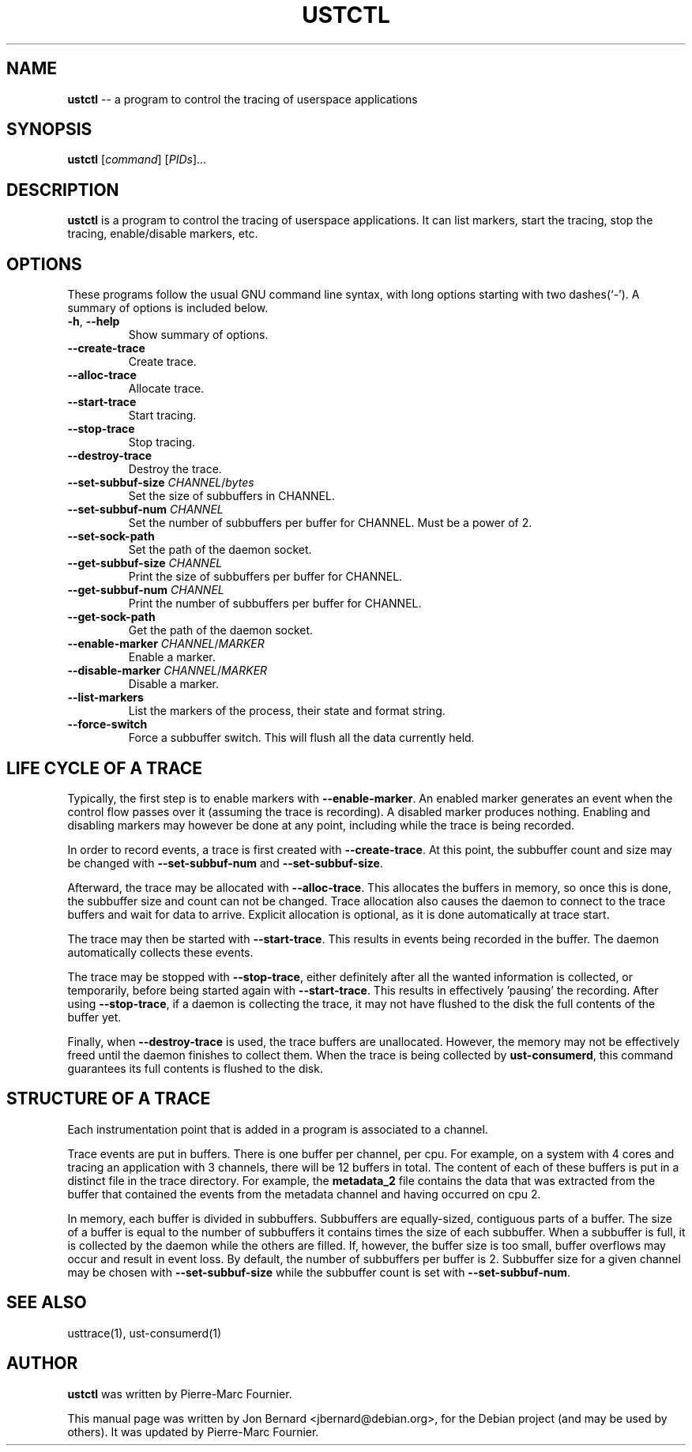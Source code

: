 .\" generated with Ronn/v0.5
.\" http://github.com/rtomayko/ronn/
.
.TH "USTCTL" "1" "August 2010" "" ""
.
.SH "NAME"
\fBustctl\fR \-\- a program to control the tracing of userspace applications
.
.SH "SYNOPSIS"
\fBustctl\fR [\fIcommand\fR] [\fIPIDs\fR]...
.
.SH "DESCRIPTION"
\fBustctl\fR is a program to control the tracing of userspace applications. It can
list markers, start the tracing, stop the tracing, enable/disable markers, etc.
.
.SH "OPTIONS"
These programs follow the usual GNU command line syntax, with long options
starting with two dashes(`\-'). A summary of options is included below.
.
.TP
\fB\-h\fR, \fB\-\-help\fR
Show summary of options.
.
.TP
\fB\-\-create\-trace\fR
Create trace.
.
.TP
\fB\-\-alloc\-trace\fR
Allocate trace.
.
.TP
\fB\-\-start\-trace\fR
Start tracing.
.
.TP
\fB\-\-stop\-trace\fR
Stop tracing.
.
.TP
\fB\-\-destroy\-trace\fR
Destroy the trace.
.
.TP
\fB\-\-set\-subbuf\-size\fR \fICHANNEL\fR/\fIbytes\fR
Set the size of subbuffers in CHANNEL.
.
.TP
\fB\-\-set\-subbuf\-num\fR \fICHANNEL\fR
Set the number of subbuffers per buffer for CHANNEL. Must be a power of 2.
.
.TP
\fB\-\-set\-sock\-path\fR
Set the path of the daemon socket.
.
.TP
\fB\-\-get\-subbuf\-size\fR \fICHANNEL\fR
Print the size of subbuffers per buffer for CHANNEL.
.
.TP
\fB\-\-get\-subbuf\-num\fR \fICHANNEL\fR
Print the number of subbuffers per buffer for CHANNEL.
.
.TP
\fB\-\-get\-sock\-path\fR
Get the path of the daemon socket.
.
.TP
\fB\-\-enable\-marker\fR \fICHANNEL\fR/\fIMARKER\fR
Enable a marker.
.
.TP
\fB\-\-disable\-marker\fR \fICHANNEL\fR/\fIMARKER\fR
Disable a marker.
.
.TP
\fB\-\-list\-markers\fR
List the markers of the process, their state and format string.
.
.TP
\fB\-\-force\-switch\fR
Force a subbuffer switch. This will flush all the data currently held.
.
.SH "LIFE CYCLE OF A TRACE"
Typically, the first step is to enable markers with \fB\-\-enable\-marker\fR. An
enabled marker generates an event when the control flow passes over it
(assuming the trace is recording). A disabled marker produces nothing. Enabling
and disabling markers may however be done at any point, including while the
trace is being recorded.
.
.P
In order to record events, a trace is first created with \fB\-\-create\-trace\fR. At
this point, the subbuffer count and size may be changed with \fB\-\-set\-subbuf\-num\fR
and \fB\-\-set\-subbuf\-size\fR.
.
.P
Afterward, the trace may be allocated with \fB\-\-alloc\-trace\fR. This allocates the
buffers in memory, so once this is done, the subbuffer size and count can not
be changed. Trace allocation also causes the daemon to connect to the trace
buffers and wait for data to arrive. Explicit allocation is optional, as it is
done automatically at trace start.
.
.P
The trace may then be started with \fB\-\-start\-trace\fR. This results in events
being recorded in the buffer. The daemon automatically collects these events.
.
.P
The trace may be stopped with \fB\-\-stop\-trace\fR, either definitely after all the
wanted information is collected, or temporarily, before being started again
with \fB\-\-start\-trace\fR. This results in effectively 'pausing' the recording.
After using \fB\-\-stop\-trace\fR, if a daemon is collecting the trace, it may not
have flushed to the disk the full contents of the buffer yet.
.
.P
Finally, when \fB\-\-destroy\-trace\fR is used, the trace buffers are unallocated.
However, the memory may not be effectively freed until the daemon finishes to
collect them. When the trace is being collected by \fBust-consumerd\fR, this command
guarantees its full contents is flushed to the disk.
.
.SH "STRUCTURE OF A TRACE"
Each instrumentation point that is added in a program is associated to a
channel.
.
.P
Trace events are put in buffers. There is one buffer per channel, per cpu.
For example, on a system with 4 cores and tracing an application with 3
channels, there will be 12 buffers in total. The content of each of these
buffers is put in a distinct file in the trace directory. For example, the \fBmetadata_2\fR file contains the data that was extracted from the buffer that
contained the events from the metadata channel and having occurred on cpu 2.
.
.P
In memory, each buffer is divided in subbuffers. Subbuffers are equally\-sized,
contiguous parts of a buffer. The size of a buffer is equal to the number of
subbuffers it contains times the size of each subbuffer. When a subbuffer is
full, it is collected by the daemon while the others are filled. If, however,
the buffer size is too small, buffer overflows may occur and result in event
loss. By default, the number of subbuffers per buffer is 2. Subbuffer size
for a given channel may be chosen with \fB\-\-set\-subbuf\-size\fR while the subbuffer
count is set with \fB\-\-set\-subbuf\-num\fR.
.
.SH "SEE ALSO"
usttrace(1), ust-consumerd(1)
.
.SH "AUTHOR"
\fBustctl\fR was written by Pierre\-Marc Fournier.
.
.P
This manual page was written by Jon Bernard <jbernard@debian.org>, for
the Debian project (and may be used by others). It was updated by Pierre\-Marc
Fournier.
